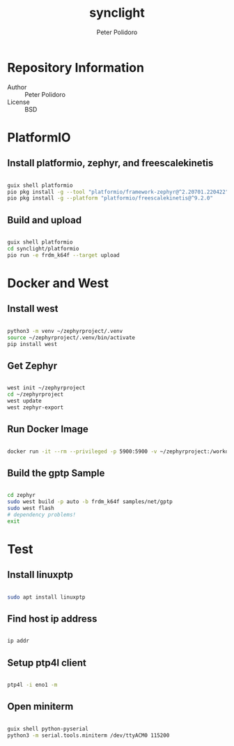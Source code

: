 #+TITLE: synclight
#+AUTHOR: Peter Polidoro
#+EMAIL: peter@polidoro.io

* Repository Information
- Author :: Peter Polidoro
- License :: BSD

* PlatformIO

** Install platformio, zephyr, and freescalekinetis

#+BEGIN_SRC sh

guix shell platformio
pio pkg install -g --tool "platformio/framework-zephyr@^2.20701.220422"
pio pkg install -g --platform "platformio/freescalekinetis@^9.2.0"

#+END_SRC

** Build and upload

#+BEGIN_SRC sh

guix shell platformio
cd synclight/platformio
pio run -e frdm_k64f --target upload

#+END_SRC

* Docker and West

** Install west

#+BEGIN_SRC sh

python3 -m venv ~/zephyrproject/.venv
source ~/zephyrproject/.venv/bin/activate
pip install west

#+END_SRC

** Get Zephyr

#+BEGIN_SRC sh

west init ~/zephyrproject
cd ~/zephyrproject
west update
west zephyr-export

#+END_SRC

** Run Docker Image

#+BEGIN_SRC sh

docker run -it --rm --privileged -p 5900:5900 -v ~/zephyrproject:/workdir -v /dev:/dev zephyrprojectrtos/zephyr-build:latest

#+END_SRC

** Build the gptp Sample

#+BEGIN_SRC sh

cd zephyr
sudo west build -p auto -b frdm_k64f samples/net/gptp
sudo west flash
# dependency problems!
exit

#+END_SRC


* Test

** Install linuxptp

#+BEGIN_SRC sh

sudo apt install linuxptp

#+END_SRC

** Find host ip address

#+BEGIN_SRC sh

ip addr

#+END_SRC

** Setup ptp4l client

#+BEGIN_SRC sh

ptp4l -i eno1 -m

#+END_SRC

** Open miniterm

#+BEGIN_SRC sh

guix shell python-pyserial
python3 -m serial.tools.miniterm /dev/ttyACM0 115200

#+END_SRC

